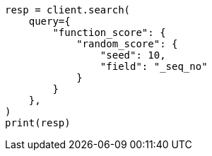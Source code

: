 // This file is autogenerated, DO NOT EDIT
// query-dsl/function-score-query.asciidoc:241

[source, python]
----
resp = client.search(
    query={
        "function_score": {
            "random_score": {
                "seed": 10,
                "field": "_seq_no"
            }
        }
    },
)
print(resp)
----
